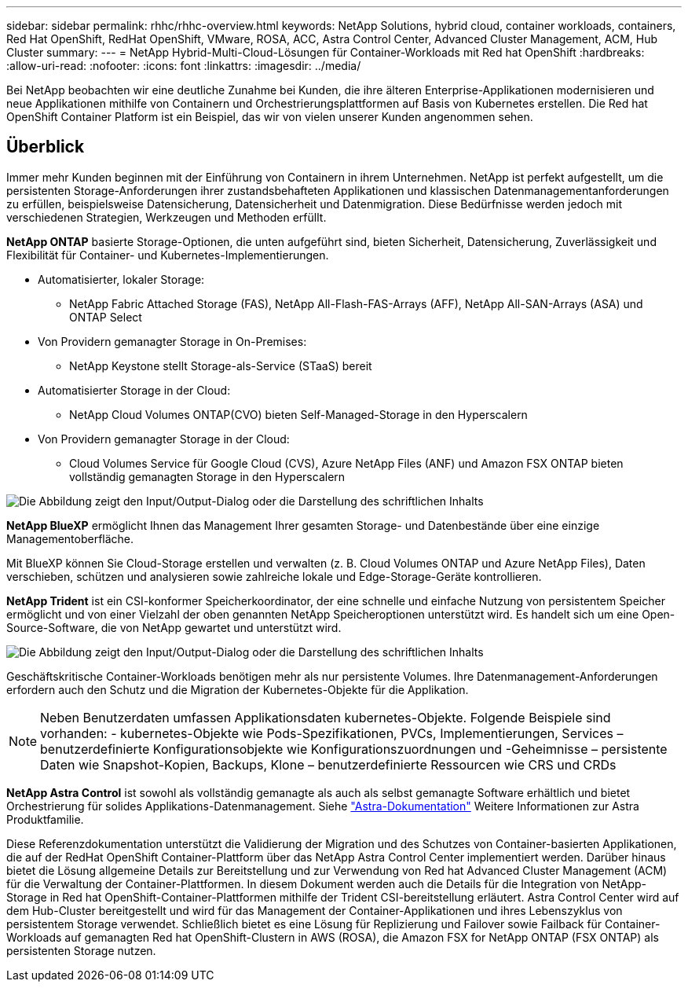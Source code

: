 ---
sidebar: sidebar 
permalink: rhhc/rhhc-overview.html 
keywords: NetApp Solutions, hybrid cloud, container workloads, containers, Red Hat OpenShift, RedHat OpenShift, VMware, ROSA, ACC, Astra Control Center, Advanced Cluster Management, ACM, Hub Cluster 
summary:  
---
= NetApp Hybrid-Multi-Cloud-Lösungen für Container-Workloads mit Red hat OpenShift
:hardbreaks:
:allow-uri-read: 
:nofooter: 
:icons: font
:linkattrs: 
:imagesdir: ../media/


[role="lead"]
Bei NetApp beobachten wir eine deutliche Zunahme bei Kunden, die ihre älteren Enterprise-Applikationen modernisieren und neue Applikationen mithilfe von Containern und Orchestrierungsplattformen auf Basis von Kubernetes erstellen. Die Red hat OpenShift Container Platform ist ein Beispiel, das wir von vielen unserer Kunden angenommen sehen.



== Überblick

Immer mehr Kunden beginnen mit der Einführung von Containern in ihrem Unternehmen. NetApp ist perfekt aufgestellt, um die persistenten Storage-Anforderungen ihrer zustandsbehafteten Applikationen und klassischen Datenmanagementanforderungen zu erfüllen, beispielsweise Datensicherung, Datensicherheit und Datenmigration. Diese Bedürfnisse werden jedoch mit verschiedenen Strategien, Werkzeugen und Methoden erfüllt.

**NetApp ONTAP** basierte Storage-Optionen, die unten aufgeführt sind, bieten Sicherheit, Datensicherung, Zuverlässigkeit und Flexibilität für Container- und Kubernetes-Implementierungen.

* Automatisierter, lokaler Storage:
+
** NetApp Fabric Attached Storage (FAS), NetApp All-Flash-FAS-Arrays (AFF), NetApp All-SAN-Arrays (ASA) und ONTAP Select


* Von Providern gemanagter Storage in On-Premises:
+
** NetApp Keystone stellt Storage-als-Service (STaaS) bereit


* Automatisierter Storage in der Cloud:
+
** NetApp Cloud Volumes ONTAP(CVO) bieten Self-Managed-Storage in den Hyperscalern


* Von Providern gemanagter Storage in der Cloud:
+
** Cloud Volumes Service für Google Cloud (CVS), Azure NetApp Files (ANF) und Amazon FSX ONTAP bieten vollständig gemanagten Storage in den Hyperscalern




image:rhhc-ontap-features.png["Die Abbildung zeigt den Input/Output-Dialog oder die Darstellung des schriftlichen Inhalts"]

**NetApp BlueXP** ermöglicht Ihnen das Management Ihrer gesamten Storage- und Datenbestände über eine einzige Managementoberfläche.

Mit BlueXP können Sie Cloud-Storage erstellen und verwalten (z. B. Cloud Volumes ONTAP und Azure NetApp Files), Daten verschieben, schützen und analysieren sowie zahlreiche lokale und Edge-Storage-Geräte kontrollieren.

**NetApp Trident** ist ein CSI-konformer Speicherkoordinator, der eine schnelle und einfache Nutzung von persistentem Speicher ermöglicht und von einer Vielzahl der oben genannten NetApp Speicheroptionen unterstützt wird. Es handelt sich um eine Open-Source-Software, die von NetApp gewartet und unterstützt wird.

image:rhhc-trident-features.png["Die Abbildung zeigt den Input/Output-Dialog oder die Darstellung des schriftlichen Inhalts"]

Geschäftskritische Container-Workloads benötigen mehr als nur persistente Volumes. Ihre Datenmanagement-Anforderungen erfordern auch den Schutz und die Migration der Kubernetes-Objekte für die Applikation.


NOTE: Neben Benutzerdaten umfassen Applikationsdaten kubernetes-Objekte. Folgende Beispiele sind vorhanden: - kubernetes-Objekte wie Pods-Spezifikationen, PVCs, Implementierungen, Services – benutzerdefinierte Konfigurationsobjekte wie Konfigurationszuordnungen und -Geheimnisse – persistente Daten wie Snapshot-Kopien, Backups, Klone – benutzerdefinierte Ressourcen wie CRS und CRDs

**NetApp Astra Control** ist sowohl als vollständig gemanagte als auch als selbst gemanagte Software erhältlich und bietet Orchestrierung für solides Applikations-Datenmanagement. Siehe link:https://docs.netapp.com/us-en/astra-family/["Astra-Dokumentation"] Weitere Informationen zur Astra Produktfamilie.

Diese Referenzdokumentation unterstützt die Validierung der Migration und des Schutzes von Container-basierten Applikationen, die auf der RedHat OpenShift Container-Plattform über das NetApp Astra Control Center implementiert werden. Darüber hinaus bietet die Lösung allgemeine Details zur Bereitstellung und zur Verwendung von Red hat Advanced Cluster Management (ACM) für die Verwaltung der Container-Plattformen. In diesem Dokument werden auch die Details für die Integration von NetApp-Storage in Red hat OpenShift-Container-Plattformen mithilfe der Trident CSI-bereitstellung erläutert. Astra Control Center wird auf dem Hub-Cluster bereitgestellt und wird für das Management der Container-Applikationen und ihres Lebenszyklus von persistentem Storage verwendet. Schließlich bietet es eine Lösung für Replizierung und Failover sowie Failback für Container-Workloads auf gemanagten Red hat OpenShift-Clustern in AWS (ROSA), die Amazon FSX for NetApp ONTAP (FSX ONTAP) als persistenten Storage nutzen.
